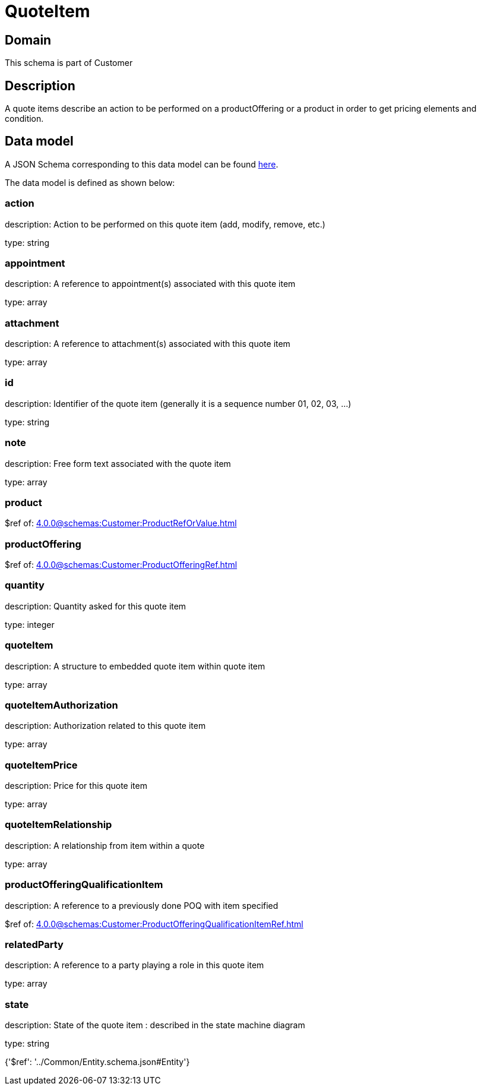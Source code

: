 = QuoteItem

[#domain]
== Domain

This schema is part of Customer

[#description]
== Description

A quote items describe an action to be performed on a productOffering or a product in order to get pricing elements and condition.


[#data_model]
== Data model

A JSON Schema corresponding to this data model can be found https://tmforum.org[here].

The data model is defined as shown below:


=== action
description: Action to be performed on this quote item (add, modify, remove, etc.)

type: string


=== appointment
description: A reference to appointment(s) associated with this quote item

type: array


=== attachment
description: A reference to attachment(s) associated with this quote item

type: array


=== id
description: Identifier of the quote item (generally it is a sequence number 01, 02, 03, ...)

type: string


=== note
description: Free form text associated with the quote item

type: array


=== product
$ref of: xref:4.0.0@schemas:Customer:ProductRefOrValue.adoc[]


=== productOffering
$ref of: xref:4.0.0@schemas:Customer:ProductOfferingRef.adoc[]


=== quantity
description: Quantity asked for this quote item

type: integer


=== quoteItem
description: A structure to embedded quote item within quote item

type: array


=== quoteItemAuthorization
description: Authorization related to this quote item

type: array


=== quoteItemPrice
description: Price for this quote item

type: array


=== quoteItemRelationship
description: A relationship from item within a quote

type: array


=== productOfferingQualificationItem
description: A reference to a previously done POQ with item specified

$ref of: xref:4.0.0@schemas:Customer:ProductOfferingQualificationItemRef.adoc[]


=== relatedParty
description: A reference to a party playing a role in this quote item

type: array


=== state
description: State of the quote item : described in the state machine diagram

type: string


{&#x27;$ref&#x27;: &#x27;../Common/Entity.schema.json#Entity&#x27;}